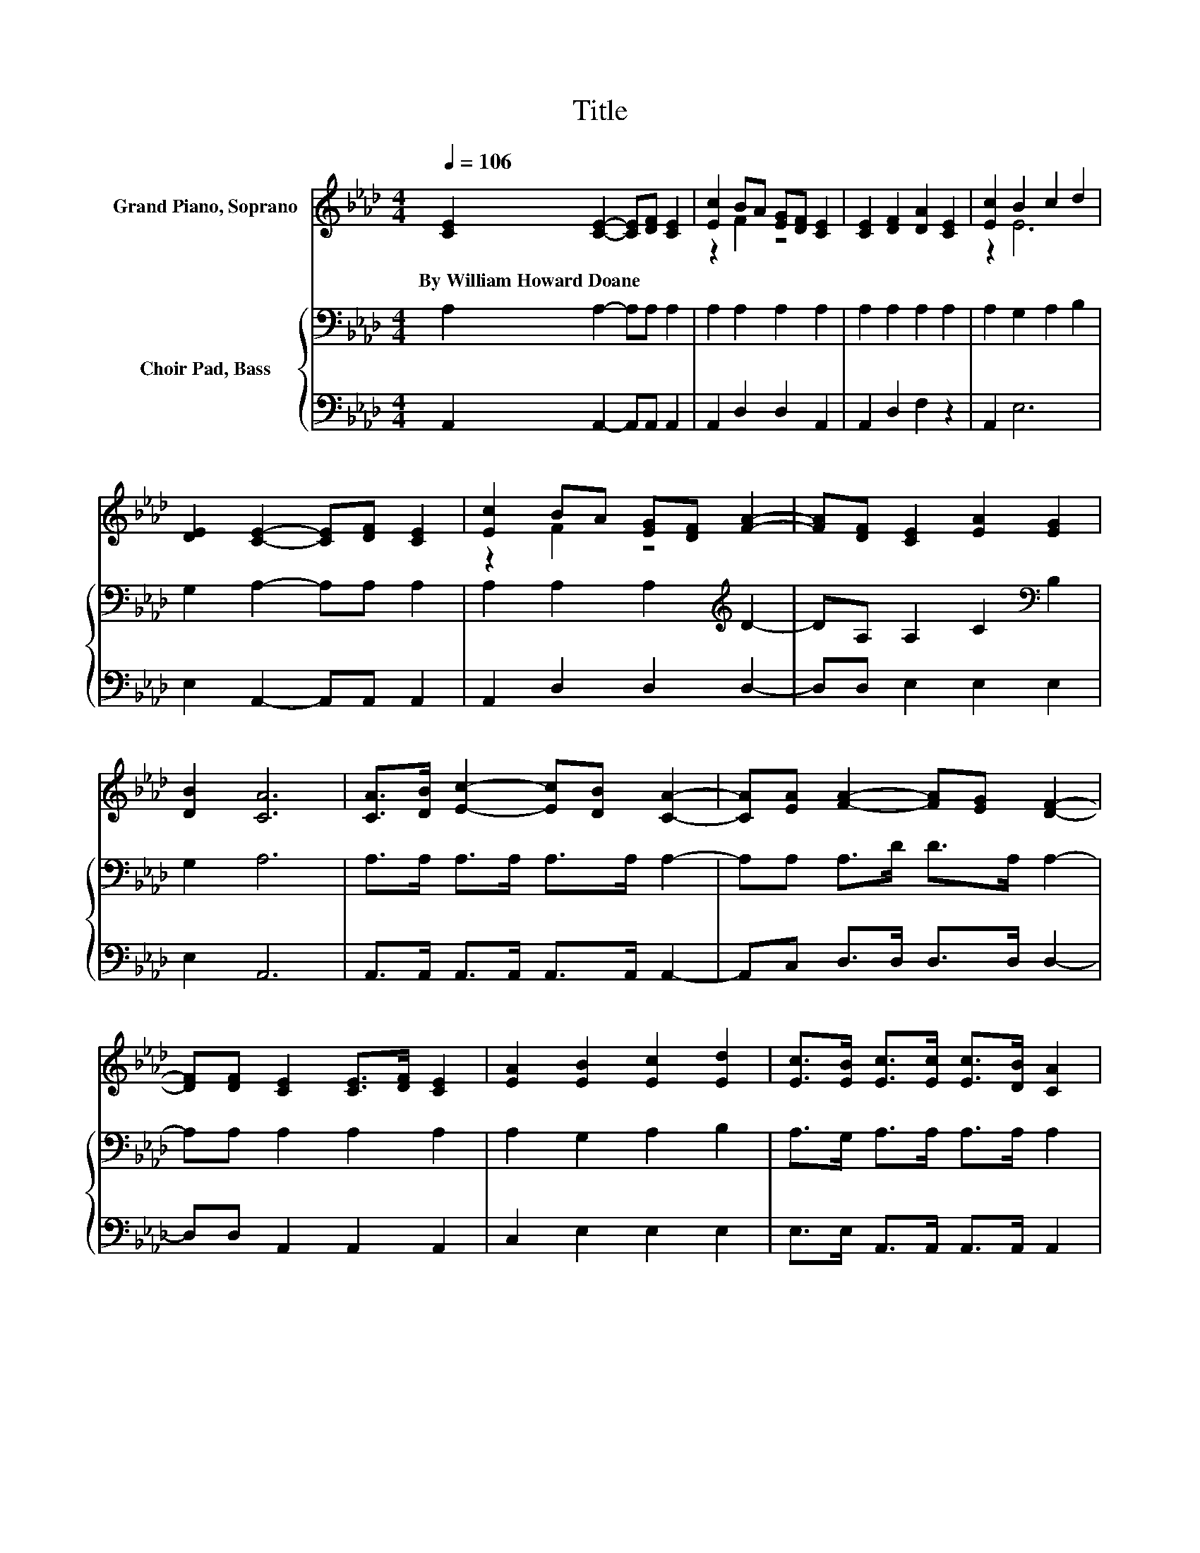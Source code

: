 X:1
T:Title
%%score ( 1 2 ) { 3 | 4 }
L:1/8
Q:1/4=106
M:4/4
K:Ab
V:1 treble nm="Grand Piano, Soprano"
V:2 treble 
V:3 bass nm="Choir Pad, Bass"
V:4 bass 
V:1
 [CE]2 [CE]2- [CE][DF] [CE]2 | [Ec]2 BA [EG][DF] [CE]2 | [CE]2 [DF]2 [DA]2 [CE]2 | [Ec]2 B2 c2 d2 | %4
w: By~William~Howard~Doane * * * *||||
 [DE]2 [CE]2- [CE][DF] [CE]2 | [Ec]2 BA [EG][DF] [FA]2- | [FA][DF] [CE]2 [EA]2 [EG]2 | %7
w: |||
 [DB]2 [CA]6 | [CA]>[DB] [Ec]2- [Ec][DB] [CA]2- | [CA][EA] [FA]2- [FA][EG] [DF]2- | %10
w: |||
 [DF][DF] [CE]2 [CE]>[DF] [CE]2 | [EA]2 [EB]2 [Ec]2 [Ed]2 | [Ec]>[EB] [Ec]>[Ec] [Ec]>[DB] [CA]2 | %13
w: |||
 [EA]2 [FA]>[FA] [FA]>[EG] [DF]2- | [DF][DF] [CE]2 [EA]2 [EG]2 | [EB]2 [EA]6- | [EA]2 z2 z4 |] %17
w: ||||
V:2
 x8 | z2 F2 z4 | x8 | z2 E6 | x8 | z2 F2 z4 | x8 | x8 | x8 | x8 | x8 | x8 | x8 | x8 | x8 | x8 | %16
 x8 |] %17
V:3
 A,2 A,2- A,A, A,2 | A,2 A,2 A,2 A,2 | A,2 A,2 A,2 A,2 | A,2 G,2 A,2 B,2 | G,2 A,2- A,A, A,2 | %5
 A,2 A,2 A,2[K:treble] D2- | DA, A,2 C2[K:bass] B,2 | G,2 A,6 | A,>A, A,>A, A,>A, A,2- | %9
 A,A, A,>D D>A, A,2- | A,A, A,2 A,2 A,2 | A,2 G,2 A,2 B,2 | A,>G, A,>A, A,>A, A,2 | %13
 A,2 A,>D D>A, A,2- | A,A, A,2[K:treble] C2 B,2 | D2 C6- | C2 z2 z4 |] %17
V:4
 A,,2 A,,2- A,,A,, A,,2 | A,,2 D,2 D,2 A,,2 | A,,2 D,2 F,2 z2 | A,,2 E,6 | E,2 A,,2- A,,A,, A,,2 | %5
 A,,2 D,2 D,2 D,2- | D,D, E,2 E,2 E,2 | E,2 A,,6 | A,,>A,, A,,>A,, A,,>A,, A,,2- | %9
 A,,C, D,>D, D,>D, D,2- | D,D, A,,2 A,,2 A,,2 | C,2 E,2 E,2 E,2 | E,>E, A,,>A,, A,,>A,, A,,2 | %13
 C,2 D,>D, D,>D, D,2- | D,D, E,2 E,2 E,2 | E,2 A,,6- | A,,2 z2 z4 |] %17

